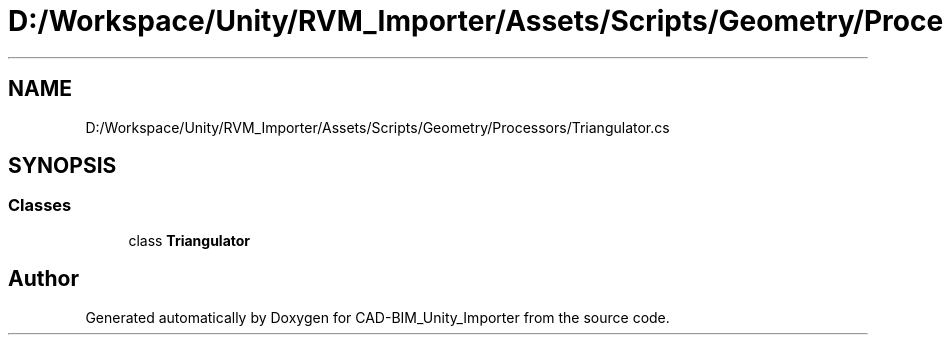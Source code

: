 .TH "D:/Workspace/Unity/RVM_Importer/Assets/Scripts/Geometry/Processors/Triangulator.cs" 3 "Thu May 16 2019" "CAD-BIM_Unity_Importer" \" -*- nroff -*-
.ad l
.nh
.SH NAME
D:/Workspace/Unity/RVM_Importer/Assets/Scripts/Geometry/Processors/Triangulator.cs
.SH SYNOPSIS
.br
.PP
.SS "Classes"

.in +1c
.ti -1c
.RI "class \fBTriangulator\fP"
.br
.in -1c
.SH "Author"
.PP 
Generated automatically by Doxygen for CAD-BIM_Unity_Importer from the source code\&.
